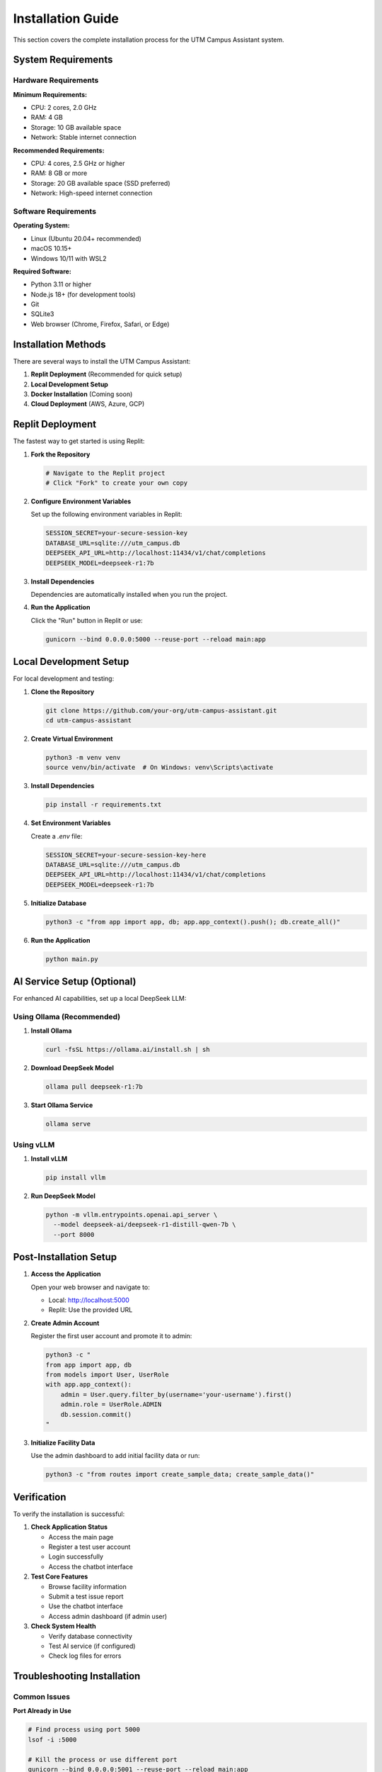 Installation Guide
==================

This section covers the complete installation process for the UTM Campus Assistant system.

System Requirements
-------------------

Hardware Requirements
~~~~~~~~~~~~~~~~~~~~~

**Minimum Requirements:**

- CPU: 2 cores, 2.0 GHz
- RAM: 4 GB
- Storage: 10 GB available space
- Network: Stable internet connection

**Recommended Requirements:**

- CPU: 4 cores, 2.5 GHz or higher
- RAM: 8 GB or more
- Storage: 20 GB available space (SSD preferred)
- Network: High-speed internet connection

Software Requirements
~~~~~~~~~~~~~~~~~~~~~

**Operating System:**

- Linux (Ubuntu 20.04+ recommended)
- macOS 10.15+
- Windows 10/11 with WSL2

**Required Software:**

- Python 3.11 or higher
- Node.js 18+ (for development tools)
- Git
- SQLite3
- Web browser (Chrome, Firefox, Safari, or Edge)

Installation Methods
--------------------

There are several ways to install the UTM Campus Assistant:

1. **Replit Deployment** (Recommended for quick setup)
2. **Local Development Setup**
3. **Docker Installation** (Coming soon)
4. **Cloud Deployment** (AWS, Azure, GCP)

Replit Deployment
-----------------

The fastest way to get started is using Replit:

1. **Fork the Repository**
   
   .. code-block:: bash
   
      # Navigate to the Replit project
      # Click "Fork" to create your own copy

2. **Configure Environment Variables**
   
   Set up the following environment variables in Replit:
   
   .. code-block:: bash
   
      SESSION_SECRET=your-secure-session-key
      DATABASE_URL=sqlite:///utm_campus.db
      DEEPSEEK_API_URL=http://localhost:11434/v1/chat/completions
      DEEPSEEK_MODEL=deepseek-r1:7b

3. **Install Dependencies**
   
   Dependencies are automatically installed when you run the project.

4. **Run the Application**
   
   Click the "Run" button in Replit or use:
   
   .. code-block:: bash
   
      gunicorn --bind 0.0.0.0:5000 --reuse-port --reload main:app

Local Development Setup
-----------------------

For local development and testing:

1. **Clone the Repository**
   
   .. code-block:: bash
   
      git clone https://github.com/your-org/utm-campus-assistant.git
      cd utm-campus-assistant

2. **Create Virtual Environment**
   
   .. code-block:: bash
   
      python3 -m venv venv
      source venv/bin/activate  # On Windows: venv\Scripts\activate

3. **Install Dependencies**
   
   .. code-block:: bash
   
      pip install -r requirements.txt

4. **Set Environment Variables**
   
   Create a `.env` file:
   
   .. code-block:: bash
   
      SESSION_SECRET=your-secure-session-key-here
      DATABASE_URL=sqlite:///utm_campus.db
      DEEPSEEK_API_URL=http://localhost:11434/v1/chat/completions
      DEEPSEEK_MODEL=deepseek-r1:7b

5. **Initialize Database**
   
   .. code-block:: bash
   
      python3 -c "from app import app, db; app.app_context().push(); db.create_all()"

6. **Run the Application**
   
   .. code-block:: bash
   
      python main.py

AI Service Setup (Optional)
----------------------------

For enhanced AI capabilities, set up a local DeepSeek LLM:

Using Ollama (Recommended)
~~~~~~~~~~~~~~~~~~~~~~~~~~~

1. **Install Ollama**
   
   .. code-block:: bash
   
      curl -fsSL https://ollama.ai/install.sh | sh

2. **Download DeepSeek Model**
   
   .. code-block:: bash
   
      ollama pull deepseek-r1:7b

3. **Start Ollama Service**
   
   .. code-block:: bash
   
      ollama serve

Using vLLM
~~~~~~~~~~~

1. **Install vLLM**
   
   .. code-block:: bash
   
      pip install vllm

2. **Run DeepSeek Model**
   
   .. code-block:: bash
   
      python -m vllm.entrypoints.openai.api_server \
        --model deepseek-ai/deepseek-r1-distill-qwen-7b \
        --port 8000

Post-Installation Setup
-----------------------

1. **Access the Application**
   
   Open your web browser and navigate to:
   
   - Local: http://localhost:5000
   - Replit: Use the provided URL

2. **Create Admin Account**
   
   Register the first user account and promote it to admin:
   
   .. code-block:: bash
   
      python3 -c "
      from app import app, db
      from models import User, UserRole
      with app.app_context():
          admin = User.query.filter_by(username='your-username').first()
          admin.role = UserRole.ADMIN
          db.session.commit()
      "

3. **Initialize Facility Data**
   
   Use the admin dashboard to add initial facility data or run:
   
   .. code-block:: bash
   
      python3 -c "from routes import create_sample_data; create_sample_data()"

Verification
------------

To verify the installation is successful:

1. **Check Application Status**
   
   - Access the main page
   - Register a test user account
   - Login successfully
   - Access the chatbot interface

2. **Test Core Features**
   
   - Browse facility information
   - Submit a test issue report
   - Use the chatbot interface
   - Access admin dashboard (if admin user)

3. **Check System Health**
   
   - Verify database connectivity
   - Test AI service (if configured)
   - Check log files for errors

Troubleshooting Installation
----------------------------

Common Issues
~~~~~~~~~~~~~

**Port Already in Use**

.. code-block:: bash

   # Find process using port 5000
   lsof -i :5000
   
   # Kill the process or use different port
   gunicorn --bind 0.0.0.0:5001 --reuse-port --reload main:app

**Database Connection Errors**

.. code-block:: bash

   # Check database file permissions
   ls -la instance/utm_campus.db
   
   # Recreate database if needed
   rm instance/utm_campus.db
   python3 -c "from app import app, db; app.app_context().push(); db.create_all()"

**Module Import Errors**

.. code-block:: bash

   # Reinstall dependencies
   pip install --force-reinstall -r requirements.txt

**AI Service Connection Issues**

.. code-block:: bash

   # Check if Ollama is running
   curl http://localhost:11434/api/version
   
   # Restart Ollama service
   ollama serve

Next Steps
----------

After successful installation:

1. Read the :doc:`../configuration/index` guide
2. Complete the :doc:`../first-setup/index` process
3. Review the :doc:`../admin-dashboard/index` documentation
4. Set up :doc:`../monitoring/index` and :doc:`../backup/index`

.. note::
   Keep your installation secure by regularly updating dependencies and following the security guidelines in :doc:`../security/index`.